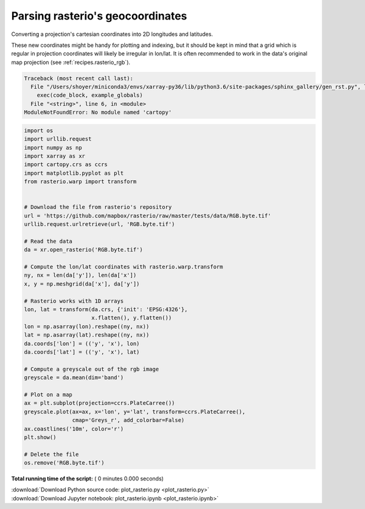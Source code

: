 

.. _sphx_glr_auto_gallery_plot_rasterio.py:


.. _recipes.rasterio:

=================================
Parsing rasterio's geocoordinates
=================================


Converting a projection's cartesian coordinates into 2D longitudes and
latitudes.

These new coordinates might be handy for plotting and indexing, but it should
be kept in mind that a grid which is regular in projection coordinates will
likely be irregular in lon/lat. It is often recommended to work in the data's
original map projection (see :ref:`recipes.rasterio_rgb`).




.. code-block:: pytb

    Traceback (most recent call last):
      File "/Users/shoyer/miniconda3/envs/xarray-py36/lib/python3.6/site-packages/sphinx_gallery/gen_rst.py", line 450, in execute_code_block
        exec(code_block, example_globals)
      File "<string>", line 6, in <module>
    ModuleNotFoundError: No module named 'cartopy'





.. code-block:: python


    import os
    import urllib.request
    import numpy as np
    import xarray as xr
    import cartopy.crs as ccrs
    import matplotlib.pyplot as plt
    from rasterio.warp import transform


    # Download the file from rasterio's repository
    url = 'https://github.com/mapbox/rasterio/raw/master/tests/data/RGB.byte.tif'
    urllib.request.urlretrieve(url, 'RGB.byte.tif')

    # Read the data
    da = xr.open_rasterio('RGB.byte.tif')

    # Compute the lon/lat coordinates with rasterio.warp.transform
    ny, nx = len(da['y']), len(da['x'])
    x, y = np.meshgrid(da['x'], da['y'])

    # Rasterio works with 1D arrays
    lon, lat = transform(da.crs, {'init': 'EPSG:4326'},
                         x.flatten(), y.flatten())
    lon = np.asarray(lon).reshape((ny, nx))
    lat = np.asarray(lat).reshape((ny, nx))
    da.coords['lon'] = (('y', 'x'), lon)
    da.coords['lat'] = (('y', 'x'), lat)

    # Compute a greyscale out of the rgb image
    greyscale = da.mean(dim='band')

    # Plot on a map
    ax = plt.subplot(projection=ccrs.PlateCarree())
    greyscale.plot(ax=ax, x='lon', y='lat', transform=ccrs.PlateCarree(),
                   cmap='Greys_r', add_colorbar=False)
    ax.coastlines('10m', color='r')
    plt.show()

    # Delete the file
    os.remove('RGB.byte.tif')

**Total running time of the script:** ( 0 minutes  0.000 seconds)



.. container:: sphx-glr-footer


  .. container:: sphx-glr-download

     :download:`Download Python source code: plot_rasterio.py <plot_rasterio.py>`



  .. container:: sphx-glr-download

     :download:`Download Jupyter notebook: plot_rasterio.ipynb <plot_rasterio.ipynb>`

.. rst-class:: sphx-glr-signature

    `Generated by Sphinx-Gallery <https://sphinx-gallery.readthedocs.io>`_
